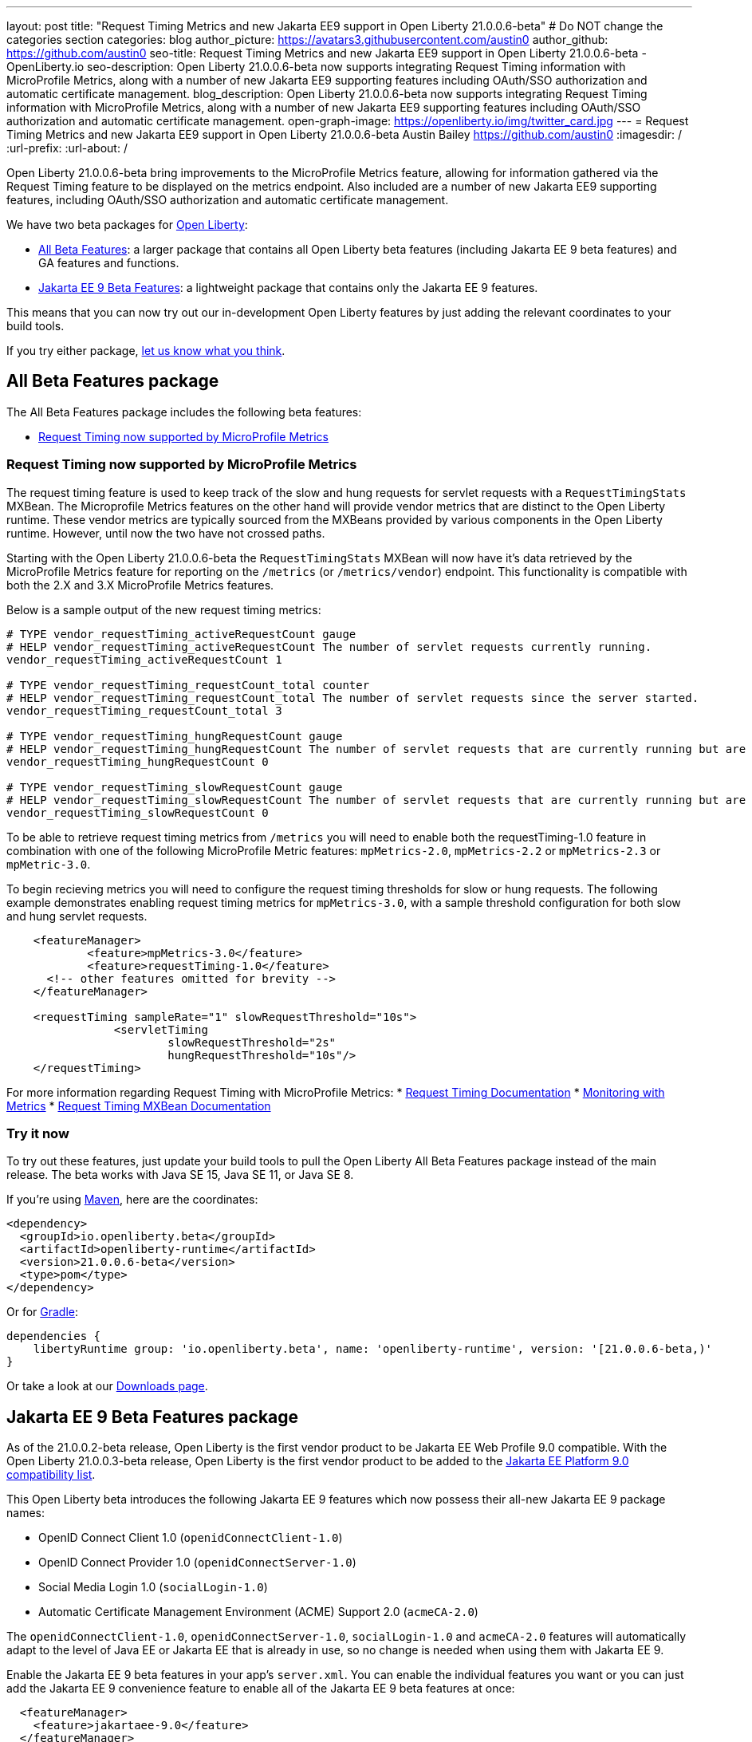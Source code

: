 ---
layout: post
title: "Request Timing Metrics and new Jakarta EE9 support in Open Liberty 21.0.0.6-beta"
# Do NOT change the categories section
categories: blog
author_picture: https://avatars3.githubusercontent.com/austin0
author_github: https://github.com/austin0
seo-title: Request Timing Metrics and new Jakarta EE9 support in Open Liberty 21.0.0.6-beta - OpenLiberty.io
seo-description: Open Liberty 21.0.0.6-beta now supports integrating Request Timing information with MicroProfile Metrics, along with a number of new Jakarta EE9 supporting features including OAuth/SSO authorization and automatic certificate management.
blog_description: Open Liberty 21.0.0.6-beta now supports integrating Request Timing information with MicroProfile Metrics, along with a number of new Jakarta EE9 supporting features including OAuth/SSO authorization and automatic certificate management.
open-graph-image: https://openliberty.io/img/twitter_card.jpg
---
= Request Timing Metrics and new Jakarta EE9 support in Open Liberty 21.0.0.6-beta
Austin Bailey <https://github.com/austin0>
:imagesdir: /
:url-prefix:
:url-about: /

Open Liberty 21.0.0.6-beta bring improvements to the MicroProfile Metrics feature, allowing for information gathered via the Request Timing feature to be displayed on the metrics endpoint. Also included are a number of new Jakarta EE9 supporting features, including OAuth/SSO authorization and automatic certificate management.

We have two beta packages for link:{url-about}[Open Liberty]:

* <<allbeta, All Beta Features>>: a larger package that contains all Open Liberty beta features (including Jakarta EE 9 beta features) and GA features and functions.
* <<jakarta, Jakarta EE 9 Beta Features>>: a lightweight package that contains only the Jakarta EE 9 features.

This means that you can now try out our in-development Open Liberty features by just adding the relevant coordinates to your build tools.

If you try either package, <<feedback, let us know what you think>>.
[#allbeta]
== All Beta Features package

The All Beta Features package includes the following beta features:

* <<metrics, Request Timing now supported by MicroProfile Metrics>>

[#metrics]
=== Request Timing now supported by MicroProfile Metrics

The request timing feature is used to keep track of the slow and hung requests for servlet requests with a `RequestTimingStats` MXBean. The Microprofile Metrics features on the other hand will provide vendor metrics that are distinct to the Open Liberty runtime. These vendor metrics are typically sourced from the MXBeans provided by various components in the Open Liberty runtime. However, until now the two have not crossed paths. 

Starting with the Open Liberty 21.0.0.6-beta the `RequestTimingStats` MXBean will now have it's data retrieved by the MicroProfile Metrics feature for reporting on the `/metrics` (or `/metrics/vendor`) endpoint. This functionality is compatible with both the 2.X and 3.X MicroProfile Metrics features.

Below is a sample output of the new request timing metrics:

[source, xml]
----
# TYPE vendor_requestTiming_activeRequestCount gauge
# HELP vendor_requestTiming_activeRequestCount The number of servlet requests currently running.
vendor_requestTiming_activeRequestCount 1

# TYPE vendor_requestTiming_requestCount_total counter
# HELP vendor_requestTiming_requestCount_total The number of servlet requests since the server started.
vendor_requestTiming_requestCount_total 3

# TYPE vendor_requestTiming_hungRequestCount gauge
# HELP vendor_requestTiming_hungRequestCount The number of servlet requests that are currently running but are hung.
vendor_requestTiming_hungRequestCount 0

# TYPE vendor_requestTiming_slowRequestCount gauge
# HELP vendor_requestTiming_slowRequestCount The number of servlet requests that are currently running but are slow.
vendor_requestTiming_slowRequestCount 0
----

To be able to retrieve request timing metrics from `/metrics` you will need to enable both the requestTiming-1.0 feature in combination with one of the following MicroProfile Metric features: `mpMetrics-2.0`, `mpMetrics-2.2` or `mpMetrics-2.3` or `mpMetric-3.0`.

To begin recieving metrics you will need to configure the request timing thresholds for slow or hung requests. The following example demonstrates enabling request timing metrics for `mpMetrics-3.0`, with a sample threshold configuration for both slow and hung servlet requests.

[source, xml]
----
    <featureManager>
	    <feature>mpMetrics-3.0</feature>
	    <feature>requestTiming-1.0</feature>
      <!-- other features omitted for brevity -->
    </featureManager>

    <requestTiming sampleRate="1" slowRequestThreshold="10s">
		<servletTiming
			slowRequestThreshold="2s"
    		        hungRequestThreshold="10s"/>
    </requestTiming>
----

For more information regarding Request Timing with MicroProfile Metrics:
* link:{url-prefix}/docs/latest/reference/feature/requestTiming-1.0.html[Request Timing Documentation]
* link:{url-prefix}/docs/latest/introduction-monitoring-metrics.html[Monitoring with Metrics]
* link:{url-prefix}/docs/latest/jmx-metrics-list.html#request-timing-stats[Request Timing MXBean Documentation]

=== Try it now 

To try out these features, just update your build tools to pull the Open Liberty All Beta Features package instead of the main release. The beta works with Java SE 15, Java SE 11, or Java SE 8.

If you're using link:{url-prefix}/guides/maven-intro.html[Maven], here are the coordinates:

[source,xml]
----
<dependency>
  <groupId>io.openliberty.beta</groupId>
  <artifactId>openliberty-runtime</artifactId>
  <version>21.0.0.6-beta</version>
  <type>pom</type>
</dependency>
----

Or for link:{url-prefix}/guides/gradle-intro.html[Gradle]:

[source,gradle]
----
dependencies {
    libertyRuntime group: 'io.openliberty.beta', name: 'openliberty-runtime', version: '[21.0.0.6-beta,)'
}
----

Or take a look at our link:{url-prefix}/downloads/#runtime_betas[Downloads page].

[#jakarta]
== Jakarta EE 9 Beta Features package

As of the 21.0.0.2-beta release, Open Liberty is the first vendor product to be Jakarta EE Web Profile 9.0 compatible. With the Open Liberty 21.0.0.3-beta release, Open Liberty is the first vendor product to be added to the link:https://jakarta.ee/compatibility/#tab-9[Jakarta EE Platform 9.0 compatibility list].

This Open Liberty beta introduces the following Jakarta EE 9 features which now possess their all-new Jakarta EE 9 package names:

* OpenID Connect Client 1.0 (`openidConnectClient-1.0`)
* OpenID Connect Provider 1.0 (`openidConnectServer-1.0`)
* Social Media Login 1.0 (`socialLogin-1.0`)
* Automatic Certificate Management Environment (ACME) Support 2.0 (`acmeCA-2.0`)

The `openidConnectClient-1.0`, `openidConnectServer-1.0`, `socialLogin-1.0` and `acmeCA-2.0` features will automatically adapt to the level of Java EE or Jakarta EE that is already in use, so no change is needed when using them with Jakarta EE 9.

Enable the Jakarta EE 9 beta features in your app's `server.xml`. You can enable the individual features you want or you can just add the Jakarta EE 9 convenience feature to enable all of the Jakarta EE 9 beta features at once:

[source, xml]
----
  <featureManager>
    <feature>jakartaee-9.0</feature>
  </featureManager>
----

Or you can add the Web Profile convenience feature to enable all of the Jakarta EE 9 Web Profile beta features at once:

[source, xml]
----
  <featureManager>
    <feature>webProfile-9.0</feature>
  </featureManager>
----

=== Try it now

To try out these Jakarta EE 9 features on Open Liberty in a lightweight package, just update your build tools to pull the Open Liberty Jakarta EE 9 Beta Features package instead of the main release. The beta works with Java SE 16, Java SE 11, or Java SE 8.

If you're using link:{url-prefix}/guides/maven-intro.html[Maven], here are the coordinates:

[source,xml]
----
<dependency>
    <groupId>io.openliberty.beta</groupId>
    <artifactId>openliberty-jakartaee9</artifactId>
    <version>21.0.0.6-beta</version>
    <type>zip</type>
</dependency>
----

Or for link:{url-prefix}/guides/gradle-intro.html[Gradle]:

[source,gradle]
----
dependencies {
    libertyRuntime group: 'io.openliberty.beta', name: 'openliberty-jakartaee9', version: '[21.0.0.6-beta,)'
}
----

Or take a look at our link:{url-prefix}/downloads/#runtime_betas[Downloads page].


[#feedback]
== Your feedback is welcomed

Let us know what you think on link:https://groups.io/g/openliberty[our mailing list]. If you hit a problem, link:https://stackoverflow.com/questions/tagged/open-liberty[post a question on StackOverflow]. If you hit a bug, link:https://github.com/OpenLiberty/open-liberty/issues[please raise an issue].
